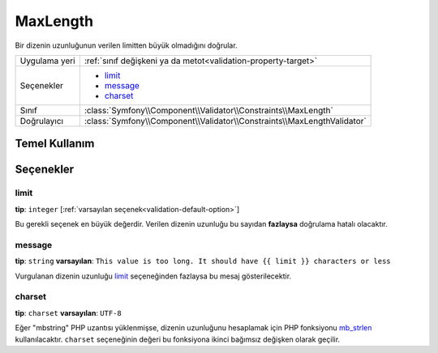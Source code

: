 MaxLength
=========

Bir dizenin uzunluğunun verilen limitten büyük olmadığını doğrular.

+----------------+-------------------------------------------------------------------------+
| Uygulama yeri  | :ref:`sınıf değişkeni ya da metot<validation-property-target>`          |
+----------------+-------------------------------------------------------------------------+
| Seçenekler     | - `limit`_                                                              |
|                | - `message`_                                                            |
|                | - `charset`_                                                            |
+----------------+-------------------------------------------------------------------------+
| Sınıf          | :class:`Symfony\\Component\\Validator\\Constraints\\MaxLength`          |
+----------------+-------------------------------------------------------------------------+
| Doğrulayıcı    | :class:`Symfony\\Component\\Validator\\Constraints\\MaxLengthValidator` |
+----------------+-------------------------------------------------------------------------+

Temel Kullanım
--------------

.. configuration-block::

    .. code-block:: yaml

        # src/Acme/BlogBundle/Resources/config/validation.yml
        Acme\BlogBundle\Entity\Blog:
            properties:
                summary:
                    - MaxLength: 100
    
    .. code-block:: php-annotations

        // src/Acme/BlogBundle/Entity/Blog.php
        use Symfony\Component\Validator\Constraints as Assert;

        class Blog
        {
            /**
             * @Assert\MaxLength(100)
             */
            protected $summary;
        }
    
    .. code-block:: xml

        <!-- src/Acme/BlogBundle/Resources/config/validation.xml -->
        <class name="Acme\BlogBundle\Entity\Blog">
            <property name="summary">
                <constraint name="MaxLength">
                    <value>100</value>
                </constraint>
            </property>
        </class>

Seçenekler
----------

limit
~~~~~

**tip**: ``integer`` [:ref:`varsayılan seçenek<validation-default-option>`]

Bu gerekli seçenek en büyük değerdir. Verilen dizenin uzunluğu bu sayıdan **fazlaysa**
doğrulama hatalı olacaktır.

message
~~~~~~~

**tip**: ``string`` **varsayılan**: ``This value is too long. It should have {{ limit }} characters or less``

Vurgulanan dizenin uzunluğu `limit`_ seçeneğinden fazlaysa bu mesaj
gösterilecektir.

charset
~~~~~~~

**tip**: ``charset`` **varsayılan**: ``UTF-8``

Eğer "mbstring" PHP uzantısı yüklenmişse, dizenin uzunluğunu hesaplamak için
PHP fonksiyonu `mb_strlen`_ kullanılacaktır. ``charset`` seçeneğinin değeri
bu fonksiyona ikinci bağımsız değişken olarak geçilir.

.. _`mb_strlen`: http://php.net/manual/en/function.mb-strlen.php